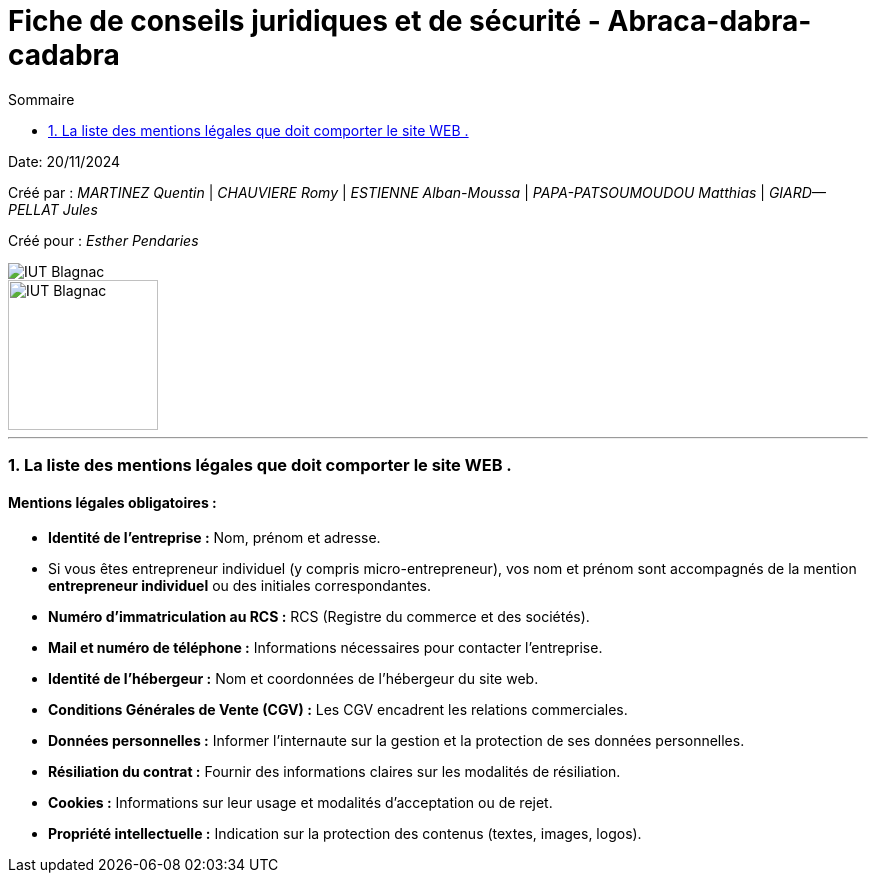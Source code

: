 =  Fiche de conseils juridiques et de sécurité - Abraca-dabra-cadabra
:toc:
:toc-title: Sommaire

:Entreprise: Abraca-dabra-cadabra
:Equipe:  

Date: 20/11/2024

Créé par : _MARTINEZ Quentin_ | _CHAUVIERE Romy_ | _ESTIENNE Alban-Moussa_ | _PAPA-PATSOUMOUDOU Matthias_ | _GIARD--PELLAT Jules_ 

Créé pour : _Esther Pendaries_

image::../../images/IUT.png[IUT Blagnac]
image::../../images/LOGO IUT.png[IUT Blagnac, width=150, height=150]

---

=== 1. La liste des mentions légales que doit comporter le site WEB .
==== Mentions légales obligatoires :

- **Identité de l'entreprise :**  
  Nom, prénom et adresse.  
  - Si vous êtes entrepreneur individuel (y compris micro-entrepreneur), vos nom et prénom sont accompagnés de la mention *entrepreneur individuel* ou des initiales correspondantes.  

- **Numéro d'immatriculation au RCS :**  
  RCS (Registre du commerce et des sociétés).  

- **Mail et numéro de téléphone :**  
  Informations nécessaires pour contacter l'entreprise.  

- **Identité de l'hébergeur :**  
  Nom et coordonnées de l’hébergeur du site web.  

- **Conditions Générales de Vente (CGV) :**  
  Les CGV encadrent les relations commerciales. 

- **Données personnelles :**  
  Informer l'internaute sur la gestion et la protection de ses données personnelles.  

- **Résiliation du contrat :**  
  Fournir des informations claires sur les modalités de résiliation.  

- **Cookies :**  
  Informations sur leur usage et modalités d’acceptation ou de rejet.  

- **Propriété intellectuelle :**  
  Indication sur la protection des contenus (textes, images, logos).  


